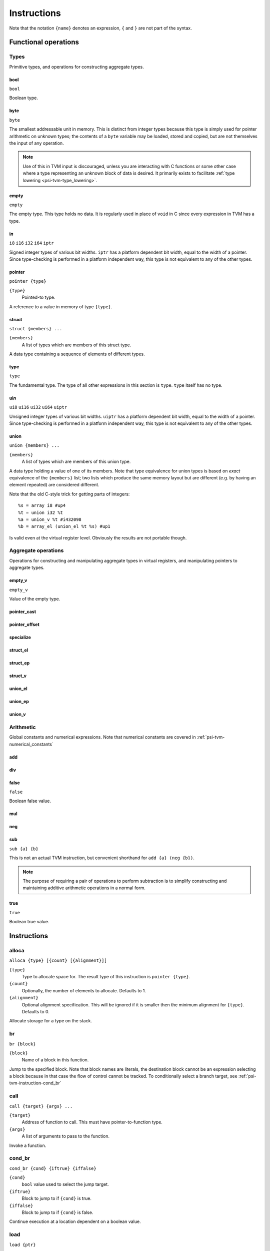 Instructions
============

Note that the notation ``{name}`` denotes an expression, ``{`` and ``}`` are not part of the syntax.

Functional operations
---------------------

Types
^^^^^

Primitive types, and operations for constructing aggregate types.

bool
""""

``bool``

Boolean type.

byte
""""

``byte``

The smallest addressable unit in memory.
This is distinct from integer types because this type is simply used
for pointer arithmetic on unknown types; the contents of a ``byte``
variable may be loaded, stored and copied, but are not themselves
the input of any operation.

.. note:: Use of this in TVM input is discouraged, unless you
  are interacting with C functions or some other case where
  a type representing an unknown block of data is desired.
  It primarily exists to facilitate :ref:`type lowering <psi-tvm-type_lowering>`.

empty
"""""

``empty``

The empty type. This type holds no data.
It is regularly used in place of ``void`` in C since every expression in TVM has a type.

i\ *n*
""""""

``i8``
``i16``
``i32``
``i64``
``iptr``

Signed integer types of various bit widths.
``iptr`` has a platform dependent bit width, equal to the width of a pointer.
Since type-checking is performed in a platform independent way, this type is
not equivalent to any of the other types.

pointer
"""""""

``pointer {type}``

``{type}``
  Pointed-to type.
  
A reference to a value in memory of type ``{type}``.

struct
""""""

``struct {members} ...``

``{members}``
  A list of types which are members of this struct type.
  
A data type containing a sequence of elements of different types.

type
""""

``type``

The fundamental type. The type of all other expressions in this section
is ``type``. ``type`` itself has no type.

ui\ *n*
"""""""

``ui8``
``ui16``
``ui32``
``ui64``
``uiptr``

Unsigned integer types of various bit widths.
``uiptr`` has a platform dependent bit width, equal to the width of a pointer.
Since type-checking is performed in a platform independent way, this type is
not equivalent to any of the other types.

union
"""""

``union {members} ...``

``{members}``
  A list of types which are members of this union type.
  
A data type holding a value of one of its members.
Note that type equivalence for union types is based on *exact* equivalence of
the ``{members}`` list; two lists which produce the same memory layout but are
different (e.g. by having an element repeated) are considered different.

Note that the old C-style trick for getting parts of integers::

  %s = array i8 #up4
  %t = union i32 %t
  %a = union_v %t #i432098
  %b = array_el (union_el %t %s) #up1

Is valid even at the virtual register level.
Obviously the results are not portable though.

Aggregate operations
^^^^^^^^^^^^^^^^^^^^

Operations for constructing and manipulating aggregate types in virtual registers,
and manipulating pointers to aggregate types.

empty_v
"""""""

``empty_v``

Value of the empty type.

pointer_cast
""""""""""""

pointer_offset
""""""""""""""

specialize
""""""""""

struct_el
"""""""""

struct_ep
"""""""""

struct_v
""""""""

union_el
""""""""

union_ep
""""""""

union_v
"""""""

Arithmetic
^^^^^^^^^^

Global constants and numerical expressions.
Note that numerical constants are covered in :ref:`psi-tvm-numerical_constants`

add
"""

div
"""

false
"""""

``false``

Boolean false value.

mul
"""

neg
"""

sub
"""

``sub {a} {b}``

This is not an actual TVM instruction, but convenient shorthand for
``add {a} (neg {b})``.

.. note:: The purpose of requiring a pair of operations to perform
  subtraction is to simplify constructing and maintaining additive
  arithmetic operations in a normal form.

true
""""

``true``

Boolean true value.

Instructions
------------

alloca
^^^^^^

``alloca {type} [{count} [{alignment}]]``

``{type}``
  Type to allocate space for.
  The result type of this instruction is ``pointer {type}``.
``{count}``
  Optionally, the number of elements to allocate. Defaults to 1.
``{alignment}``
  Optional alignment specification. This will be ignored if it is smaller
  then the minimum alignment for ``{type}``. Defaults to 0.

Allocate storage for a type on the stack.

br
^^

``br {block}``

``{block}``
  Name of a block in this function.
  
Jump to the specified block.
Note that block names are literals, the destination block cannot be
an expression selecting a block because in that case the flow of
control cannot be tracked. To conditionally select a branch target,
see :ref:`psi-tvm-instruction-cond_br`

call
^^^^

``call {target} {args} ...``

``{target}``
  Address of function to call.
  This must have pointer-to-function type.
``{args}``
  A list of arguments to pass to the function.
  
Invoke a function.

.. _psi-tvm-instruction-cond_br:

cond_br
^^^^^^^

``cond_br {cond} {iftrue} {iffalse}``

``{cond}``
  ``bool`` value used to select the jump target.
``{iftrue}``
  Block to jump to if ``{cond}`` is true.
``{iffalse}``
  Block to jump to if ``{cond}`` is false.
  
Continue execution at a location dependent on a boolean value.

load
^^^^

``load {ptr}``

``{ptr}``
  A value which is a pointer.
  
Load a value from memory into a virtual register.
``{ptr}`` may be a pointer to any type.

memcpy
^^^^^^

``memcpy {dest} {src} {count} [{alignment}]``

``{dest}``
  Destination pointer. Must be a pointer type.
``{src}``
  Source pointer. Must have the same type as ``{dest}``.
``{count}``
  Number of elements to copy.
``{alignment}``
  Alignment of ``{dest}`` and ``{src}``.
  This will be ignored unless it is larger than the minimum alignment of
  the type pointed to by ``{dest}``, and defaults to 0.

Copy a sequence of values from one memory location to another.

.. note:: Use of this in TVM input is discouraged. 
  It exists to facilitate :ref:`type lowering <psi-tvm-type_lowering>`.

phi
^^^

``phi {type}: {block} > {value}, ...``

``{type}``
  Result type of this instruction

``{block} > {value}``
  A list of pairs of block labels and the value to be the result
  of this phi node on entering the current block from ``{block}``.

Merge incoming values from different execution paths to a single name.
This is a Φ node of SSA form.

return
^^^^^^

``return {value}``

``{value}``
  Value to return from the current function.
  
Exit the current function, using ``{value}`` as the result of this function.

store
^^^^^

``store {value} {dest}``

``{value}``
  Value to be stored to memory.
``{dest}``
  Memory location to write to.
  If ``{value}`` has type ``{ty}``, ``{dest}`` must have type ``pointer {ty}``.
  
Write a value from a virtual register to memory.

unreachable
^^^^^^^^^^^

``unreachable``

A placeholder instruction for code branches which cannot ever be executed for
some reason.
The optimizer may use the presence of this instruction to infer that a branch
is never taken, amongst other things.
